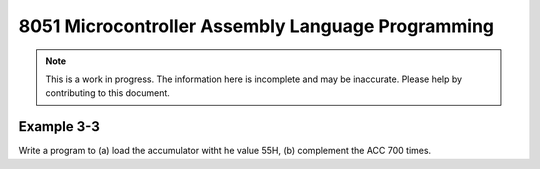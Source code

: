 8051 Microcontroller Assembly Language Programming
==================================================

.. note:: This is a work in progress.  The information here is
          incomplete and may be inaccurate.  Please help by
          contributing to this document.


Example 3-3
-----------

Write a program to (a) load the accumulator witht he value 55H, (b) complement the ACC 700 times.

.. code-block:: assembly
   :emphasize-lines: 3,5

   def some_function():
       interesting = False
       print 'This line is highlighted.'
       print 'This one is not...'
       print '...but this one is.'